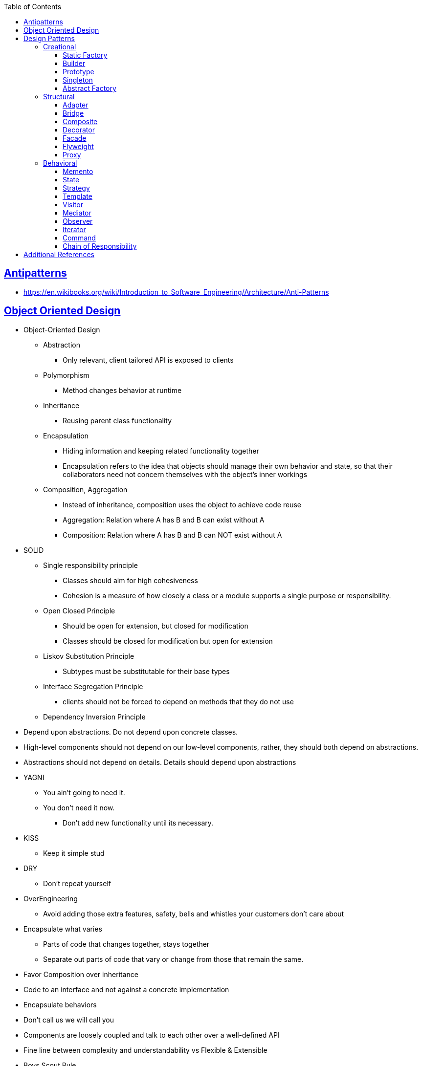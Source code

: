 :sectanchors:
:sectlinks:
:sectnumlevels: 6
:toc: macro
:toclevels: 6
toc::[]


== Antipatterns
- https://en.wikibooks.org/wiki/Introduction_to_Software_Engineering/Architecture/Anti-Patterns[https://en.wikibooks.org/wiki/Introduction_to_Software_Engineering/Architecture/Anti-Patterns]


== Object Oriented Design

- Object-Oriented Design
* Abstraction
** Only relevant, client tailored API is exposed to clients
* Polymorphism
** Method changes behavior at runtime
* Inheritance
** Reusing parent class functionality
* Encapsulation
** Hiding information and keeping related functionality together
** Encapsulation refers to the idea that objects should manage their own behavior and state, so that their collaborators need not concern themselves with the object's inner workings
* Composition, Aggregation
** Instead of inheritance, composition uses the object to achieve code reuse
** Aggregation: Relation where A has B and B can exist without A
** Composition: Relation where A has B and B can NOT exist without A

- SOLID
* Single responsibility principle
** Classes should aim for high cohesiveness
** Cohesion is a measure of how closely a class or a module supports a single purpose or responsibility.
* Open Closed Principle
    ** Should be open for extension, but closed for modification
** Classes should be closed for modification but open for extension
* Liskov Substitution Principle
    ** Subtypes must be substitutable for their base types
* Interface Segregation Principle
    ** clients should not be forced to depend on methods that they do not use
* Dependency Inversion Principle
    - Depend upon abstractions. Do not depend upon concrete classes.
    - High-level components should not depend on our low-level components, rather, they should both depend on abstractions.
    - Abstractions should not depend on details.  Details should depend upon abstractions
- YAGNI
* You ain't going to need it.
* You don't need it now.
** Don't add new functionality until its necessary.
- KISS
* Keep it simple stud
- DRY
* Don't repeat yourself
- OverEngineering
* Avoid adding those extra features, safety, bells and whistles your customers don't care about
- Encapsulate what varies
* Parts of code that changes together, stays together
* Separate out parts of code that vary or change from those that remain the same.
- Favor Composition over inheritance
- Code to an interface and not against a concrete implementation
- Encapsulate behaviors
- Don't call us we will call you
- Components are loosely coupled and talk to each other over a well-defined API
- Fine line between complexity and understandability vs Flexible & Extensible
- Boys Scout Rule
    * Leave your code better than you found it
- Broken window Theory
    * Fix the bad code as soon as possible before it encourages other to pile on more.
- Explicit Dependencies (Constructor Injection/ Method Parameters)
    * Define explicit dependencies on collaborator before creating object or calling method
- Hollywood Principle
    * Don't Call Us, We'll Call You.
    * Polling vs event
- Tell-Don't-Ask
    * It is better to issue an object a command do perform some operation or logic, rather than to query its state and then take some action as a result

== Design Patterns
=== Creational

==== Static Factory
- Decouple client code from the concrete classes
- Advantages
* Unlike constructors, they have names.
Readability improvement
* Unlike constructors, they are not required to create new objects.
Useful in controlling object creation e.g. singleton, flyweight
* Unlike constructors, they can return an object of any subtype of their return type
* Class of the returned object can vary from call to cal as a function of input param
- Disadvantages:
* Classes only providing factories and w/o public or protected constructors, can not be subclassed
* hard to notice
- e.g. java.util.Calendar.getInstance()

==== Builder
- Used to build complex objects
- Build objects with a mix of required and non-required parameters
- e.g. StringBuilder (loosely compared). any object creation where we create object step by step, DocumentBuilder

==== Prototype
- Use the Prototype Pattern when creating an instance of a given class is either expensive or complicated.
- Create new objects by copying existing objects. The object whose copies are made is called the prototype
- Creating new objects is more expensive than copying existing objects
- Think about shallow vs deep copy
- e.g. clone method exposed by Object class

==== Singleton
- Only one object is created in JVM
- Think about cost of creation and use lazy or eager initialization
- Think about single threaded vs multi threaded environment
- e.g. java.lang.Runtime, java.awt.Desktop


==== Abstract Factory
- This Pattern provides an interface for creating families of related or dependent objects without specifying their concrete classes.
- factory of factories


=== Structural

==== Adapter
- Allow interoperability

==== Bridge
- Allows varying abstractions as well as implementations
- Decouples an implementation so that it is not bound permanently to an interface
- Abstraction and implementation can be extended independently
- Changes to the concrete abstraction classes don't affect the client

==== Composite
- Represents hierarchical tree like relation
- Composite and leaf
- The composite pattern is meant to allow treating individual objects and compositions of objects, or “composites” in the same way.

==== Decorator
- A wrapper on the class to enhance or extend the behavior of an object dynamically

==== Facade
- Decouple client from complex subsystem of components
- Simplifies interface
- Facade deals with interfaces, not implementation.
- Hide internal complexity behind a single interface that appears simple on the outside

==== Flyweight
- The term comes from boxing and stands for a fighter who weighs less than 111 lbs.
- Sharing state among many fine-grained objects for efficiency.
- Centralizes state for many “virtual” objects into a single location.
- Memory saving and Object explosion is avoided by sharing intrinsic state and extrinsic state is calculated
- Reduces the number of object instances at runtime, saving memory.


==== Proxy
- Proxies control and manage access to real object (think of Paralegal and Lawyer)
- The Decorator Pattern adds behavior to an object, while Proxy controls access.
- Remote Proxy
    * Local representative for an object that lives in a different jvm
- Virtual Proxy:
    * Representative for an object that may be expensive to create
    * Defers the creation of expensive object until its needed
    * Acts as a surrogate for the object before and while it is being created
- e.g. java.rmi.* package

=== Behavioral

==== Memento
- Use the Memento Pattern when you need to be able to return an object to one of its previous states.
- e.g. java.io.Serializable

==== State
- The State Pattern allows an object to alter its behavior when its internal state changes.
- Encapsulate state based behavior and delegate behavior to the current state
- The object will appear to change its class
- With the State Pattern, we have a set of behaviors encapsulated in state objects; at any time the context is delegating to one of those states.
- Exhibit different behaviors in different states

==== Strategy
- Encapsulate interchangeable behaviors and use delegation to decide which behavior to use
- e.g. custom comparator can be passed to this Collections.sort(list,comparator)

==== Template
- Subclasses decide how to implement steps in the algorithm
- Allows subclasses to define parts of an algorithm without modifying the overall structure or steps of the algorithm

==== Visitor
- Allows you to add operations to a composite/object hierarchy structure without changing the structure itself.
- Adding new operations is relatively easy.
- The code for operations performed by the Visitor is centralized.

==== Mediator
- Use the Mediator Pattern to centralize complex communications and control between related objects.
- Components do not need to know about each other
- They only talk to a mediator
- Simplifies maintenance of the system by centralizing control logic.

==== Observer
- A one-to-many dependency between objects so that when one object changes state all the dependents are notified
- Publish-subscribe model where subscribers get notified when publisher notifies

==== Iterator
- Allows traversal through a aggregate or a collection without exposing its internal details.
- The main idea of the Iterator pattern is to extract the traversal behavior of a collection into a separate object called an iterator

==== Command
- The Command Pattern allows us to decouple the requester of an action from the object that actually performs the action.
- Encapsulates a request as an object
- A command object encapsulates a request to do something (like turn on a light) on a specific object (say, the living room light object)


==== Chain of Responsibility
- Use when you want to give more than one object a chance to handle a request.
- Decouples the sender of the request and its receivers.
- Each receiver contains reference to next receiver.
- Each handler in turn examines a request and either handles it or passes it on to the next object in the chain
- e.g. javax.servlet.Filter.doFilter method or mouseclick events on webpage

== Additional References
- https://github.com/marhan/effective-java-examples[marhan/effective-java-examples]
- https://github.com/jbloch/effective-java-3e-source-code[jbloch/effective-java-3e-source-code]
- https://github.com/HugoMatilla/Effective-JAVA-Summary[HugoMatilla/Effective-JAVA-Summary]
- https://www.baeldung.com/java-composite-pattern[baeldung.com/java-composite-pattern]
- https://refactoring.guru/design-patterns[https://refactoring.guru/design-patterns]
- https://en.wikipedia.org/wiki/Unix_philosophy[Unix Philosophy]
- Head First Design Patterns Book by Elisabeth Freeman and Kathy Sierra
- https://www.educative.io/courses/software-design-patterns-best-practices[Software Design Patterns]
- https://deviq.com/design-patterns/design-patterns-overview[https://deviq.com/design-patterns/design-patterns-overview]


